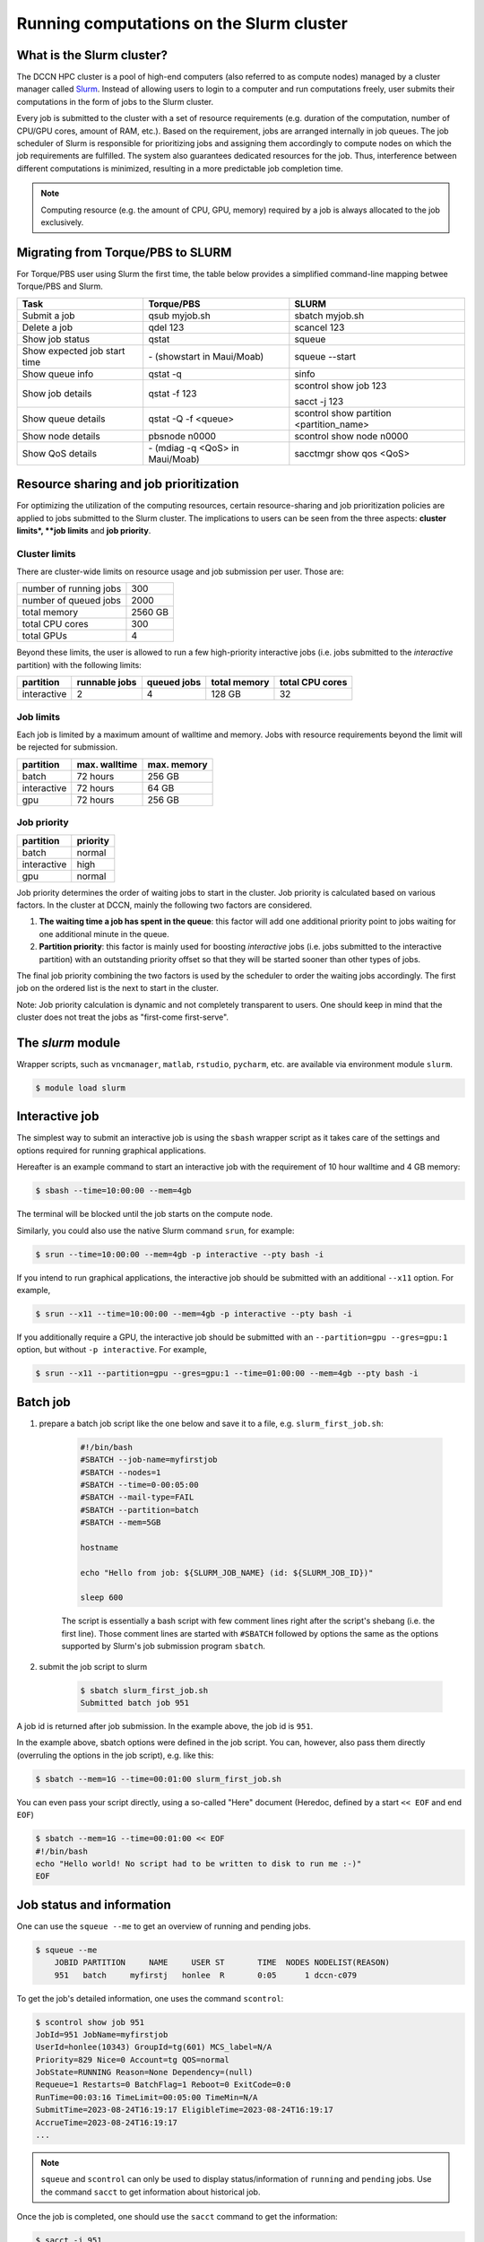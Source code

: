.. _run-computations-slurm:

Running computations on the Slurm cluster
*****************************************

What is the Slurm cluster?
==========================

The DCCN HPC cluster is a pool of high-end computers (also referred to as compute nodes) managed by a cluster manager called `Slurm <https://slurm.schedmd.com/overview.html>`_. Instead of allowing users to login to a computer and run computations freely, user submits their computations in the form of jobs to the Slurm cluster.

Every job is submitted to the cluster with a set of resource requirements (e.g. duration of the computation, number of CPU/GPU cores, amount of RAM, etc.). Based on the requirement, jobs are arranged internally in job queues. The job scheduler of Slurm is responsible for prioritizing jobs and assigning them accordingly to compute nodes on which the job requirements are fulfilled. The system also guarantees dedicated resources for the job. Thus, interference between different computations is minimized, resulting in a more predictable job completion time.

.. note::
    Computing resource (e.g. the amount of CPU, GPU, memory) required by a job is always allocated to the job exclusively.

Migrating from Torque/PBS to SLURM
==================================

For Torque/PBS user using Slurm the first time, the table below provides a simplified command-line mapping betwee Torque/PBS and Slurm.

+------------------------------+----------------------------------+------------------------------------------+
| Task                         | Torque/PBS                       | SLURM                                    |
+==============================+==================================+==========================================+
| Submit a job                 | qsub myjob.sh                    | sbatch myjob.sh                          |
+------------------------------+----------------------------------+------------------------------------------+
| Delete a job                 | qdel 123                         | scancel 123                              |
+------------------------------+----------------------------------+------------------------------------------+
| Show job status              | qstat                            | squeue                                   |
+------------------------------+----------------------------------+------------------------------------------+
| Show expected job start time | \- (showstart in Maui/Moab)      | squeue --start                           |
+------------------------------+----------------------------------+------------------------------------------+
| Show queue info              | qstat -q                         | sinfo                                    |
+------------------------------+----------------------------------+------------------------------------------+
| Show job details             | qstat -f 123                     | scontrol show job 123                    |
|                              |                                  |                                          |
|                              |                                  | sacct -j 123                             |
+------------------------------+----------------------------------+------------------------------------------+
| Show queue details           | qstat -Q -f <queue>              | scontrol show partition <partition_name> |
+------------------------------+----------------------------------+------------------------------------------+
| Show node details            | pbsnode n0000                    | scontrol show node n0000                 |
+------------------------------+----------------------------------+------------------------------------------+
| Show QoS details             | \- (mdiag -q <QoS> in Maui/Moab) | sacctmgr show qos <QoS>                  |
+------------------------------+----------------------------------+------------------------------------------+

Resource sharing and job prioritization
=======================================

For optimizing the utilization of the computing resources, certain resource-sharing and job prioritization policies are applied to jobs submitted to the Slurm cluster. The implications to users can be seen from the three aspects: **cluster limits*, **job limits** and **job priority**.

Cluster limits
--------------

There are cluster-wide limits on resource usage and job submission per user.  Those are: 

+------------------------+---------+
| number of running jobs | 300     |
+------------------------+---------+
| number of queued jobs  | 2000    |
+------------------------+---------+
| total memory           | 2560 GB |
+------------------------+---------+
| total CPU cores        | 300     |
+------------------------+---------+
| total GPUs             | 4       |
+------------------------+---------+

Beyond these limits, the user is allowed to run a few high-priority interactive jobs (i.e. jobs submitted to the *interactive* partition) with the following limits:

+------------+---------------+-------------+--------------+-----------------+
| partition  | runnable jobs | queued jobs | total memory | total CPU cores |
+============+===============+=============+==============+=================+
| interactive| 2             | 4           | 128 GB       | 32              |
+------------+---------------+-------------+--------------+-----------------+

Job limits
----------

Each job is limited by a maximum amount of walltime and memory.  Jobs with resource requirements beyond the limit will be rejected for submission.

+------------+---------------+-------------+
| partition  | max. walltime | max. memory |
+============+===============+=============+
| batch      | 72 hours      | 256 GB      |
+------------+---------------+-------------+
| interactive| 72 hours      | 64 GB       |
+------------+---------------+-------------+
| gpu        | 72 hours      | 256 GB      |
+------------+---------------+-------------+

Job priority
------------

+------------+----------+
| partition  | priority |
+============+==========+
| batch      | normal   |
+------------+----------+
| interactive| high     |
+------------+----------+
| gpu        | normal   |
+------------+----------+

Job priority determines the order of waiting jobs to start in the cluster. Job priority is calculated based on various factors.  In the cluster at DCCN, mainly the following two factors are considered.

#. **The waiting time a job has spent in the queue**: this factor will add one additional priority point to jobs waiting for one additional minute in the queue.

#. **Partition priority**: this factor is mainly used for boosting *interactive* jobs (i.e. jobs submitted to the interactive partition) with an outstanding priority offset so that they will be started sooner than other types of jobs.

The final job priority combining the two factors is used by the scheduler to order the waiting jobs accordingly. The first job on the ordered list is the next to start in the cluster.

Note: Job priority calculation is dynamic and not completely transparent to users.  One should keep in mind that the cluster does not treat the jobs as "first-come first-serve".

The `slurm` module
==================

Wrapper scripts, such as ``vncmanager``, ``matlab``, ``rstudio``, ``pycharm``, etc. are available via environment module ``slurm``.

.. code-block:: bash

    $ module load slurm

Interactive job
===============

The simplest way to submit an interactive job is using the ``sbash`` wrapper script as it takes care of the settings and options required for running graphical applications. 

Hereafter is an example command to start an interactive job with the requirement of 10 hour walltime and 4 GB memory:

.. code-block:: bash

    $ sbash --time=10:00:00 --mem=4gb

The terminal will be blocked until the job starts on the compute node.

Similarly, you could also use the native Slurm command ``srun``, for example:

.. code-block:: bash

    $ srun --time=10:00:00 --mem=4gb -p interactive --pty bash -i

If you intend to run graphical applications, the interactive job should be submitted with an additional ``--x11`` option.  For example,

.. code-block:: bash

    $ srun --x11 --time=10:00:00 --mem=4gb -p interactive --pty bash -i

If you additionally require a GPU, the interactive job should be submitted with an ``--partition=gpu --gres=gpu:1`` option, but without ``-p interactive``.  For example,

.. code-block:: bash

    $ srun --x11 --partition=gpu --gres=gpu:1 --time=01:00:00 --mem=4gb --pty bash -i

Batch job
=========

#. prepare a batch job script like the one below and save it to a file, e.g. ``slurm_first_job.sh``:

    .. code-block:: bash

        #!/bin/bash
        #SBATCH --job-name=myfirstjob
        #SBATCH --nodes=1
        #SBATCH --time=0-00:05:00
        #SBATCH --mail-type=FAIL
        #SBATCH --partition=batch
        #SBATCH --mem=5GB

        hostname

        echo "Hello from job: ${SLURM_JOB_NAME} (id: ${SLURM_JOB_ID})"

        sleep 600

    The script is essentially a bash script with few comment lines right after the script's shebang (i.e. the first line).  Those comment lines are started with ``#SBATCH`` followed by options the same as the options supported by Slurm's job submission program ``sbatch``. 

#. submit the job script to slurm

    .. code-block:: bash

        $ sbatch slurm_first_job.sh
        Submitted batch job 951

A job id is returned after job submission. In the example above, the job id is ``951``.

In the example above, sbatch options were defined in the job script. You can, however, also pass them directly (overruling the options in the job script), e.g. like this:

.. code-block:: bash

    $ sbatch --mem=1G --time=00:01:00 slurm_first_job.sh

You can even pass your script directly, using a so-called "Here" document (Heredoc, defined by a start ``<< EOF`` and end ``EOF``)

.. code-block:: bash

    $ sbatch --mem=1G --time=00:01:00 << EOF
    #!/bin/bash
    echo "Hello world! No script had to be written to disk to run me :-)"
    EOF

Job status and information
==========================

One can use the ``squeue --me`` to get an overview of running and pending jobs.

.. code-block:: bash

    $ squeue --me
        JOBID PARTITION     NAME     USER ST       TIME  NODES NODELIST(REASON)
        951   batch     myfirstj   honlee  R       0:05      1 dccn-c079

To get the job's detailed information, one uses the command ``scontrol``:

.. code-block:: bash

    $ scontrol show job 951
    JobId=951 JobName=myfirstjob
    UserId=honlee(10343) GroupId=tg(601) MCS_label=N/A
    Priority=829 Nice=0 Account=tg QOS=normal
    JobState=RUNNING Reason=None Dependency=(null)
    Requeue=1 Restarts=0 BatchFlag=1 Reboot=0 ExitCode=0:0
    RunTime=00:03:16 TimeLimit=00:05:00 TimeMin=N/A
    SubmitTime=2023-08-24T16:19:17 EligibleTime=2023-08-24T16:19:17
    AccrueTime=2023-08-24T16:19:17
    ...

.. note::
    ``squeue`` and ``scontrol`` can only be used to display status/information of ``running`` and ``pending`` jobs.  Use the command ``sacct`` to get information about historical job.

Once the job is completed, one should use the ``sacct`` command to get the information:

.. code-block:: bash

    $ sacct -j 951
    JobID           JobName  Partition    Account  AllocCPUS      State ExitCode
    ------------ ---------- ---------- ---------- ---------- ---------- --------
    951          myfirstjob      batch         tg          1    TIMEOUT      0:0
    951.batch         batch                    tg          1  CANCELLED     0:15
    951.extern       extern                    tg          1  COMPLETED      0:0

``sacct`` has an option ``--json`` to dump the output in JSON format.  It can be used together with `jq <https://jqlang.github.io/jq/>`_ for further processing of the job information. For example, to get on which nodes resources were allocated for the job: 

.. code-block:: bash

    $ sacct --json -j 951 | jq -r '.jobs[] | .nodes'
    dccn-c079

Job deletion
============

To delete a running or pending job, one use the ``scancel`` command:

.. code-block:: bash

    $ scancel 951

.. _slurm-job-output-stream:

Output streams of the job
=========================

On the compute node, the job itself is executed as a process in the system.  The default ``STDOUT`` and ``STDERR`` streams of the process are both redirected to a file named ``slurm-<job_id>.out`` within the directory from which a job is submitted.  The file is available from the start of the job.

Specifying resource requirements
================================

Each job submitted to the cluster comes with a resource requirement. The job scheduler and resource manager of the cluster make sure that the needed resources are allocated for the job. To allow the job to complete successfully, it is important that a right and sufficient amount of resources are specified at the job submission time.

1 CPU core, 4 gigabytes memory and 12 hours wallclock time
----------------------------------------------------------

.. code-block:: bash

    $ sbatch -N 1 -c 1 --ntasks-per-node=1 --mem=4G --time=12:00:00 job.sh

4 CPU cores on a single node, 12 hours wallclock time, and 4 GB memory
----------------------------------------------------------------------

.. code-block:: bash

    $ sbatch -N 1 -c 4 --ntasks-per-node=1 --mem=4G --time=12:00:00 job.sh

1 CPU core, 500 GB of free local "scratch" diskspace, 12 hours wallclock time, and 4 GB memory
----------------------------------------------------------------------------------------------

.. code-block:: bash

    $ sbatch -N 1 -c 1 --ntasks-per-node=1 --mem=4G --time=12:00:00 --tmp=500G job.sh

1 **Intel** CPU core, 4 gigabytes memory and 12 hours wallclock time
--------------------------------------------------------------------

.. code-block:: bash

    $ sbatch -N 1 -c 1 --ntasks-per-node=1 --mem=4G --time=12:00:00 --tmp=500G --gres=cpu:intel job.sh

Here we ask the allocated CPU core to be on a node with GRES ``cpu:intel``.

4 CPU cores distributed on 2 nodes, 12 hours wallclock time, and 4 GB memory per node.
--------------------------------------------------------------------------------------

.. code-block:: bash

    $ sbatch -N 2 -n 4 --mem=4G --time=12:00:00 job.sh

Here we use ``-n`` to specify the amount of CPU cores we need; and ``-N`` to specify from how many compute nodes the CPU cores should be allocated.  In this scenario, the job (or the application the job runs) should take care of the communication between the processors distributed on many nodes.  This is typically for the `MPI <https://en.wikipedia.org/wiki/Message_Passing_Interface>`_-like applications.

1 GPU interactive with 12 hours wallclock time, and 4 GB memory.
----------------------------------------------------------------

.. code-block:: bash

    $ srun --partition=gpu --gres=gpu:1 --mem=4G --time=12:00:00 --pty /bin/bash

1 GPU interactive with specific GPU specification, 12 hours wallclock time, and 4 GB memory.
--------------------------------------------------------------------------------------------

.. code-block:: bash

    $ srun --partition=gpu --gpus=nvidia_rtx_a6000:1 --mem=4G --time=12:00:00 --pty /bin/bash

2 GPU's interactive with specific GPU model, 12 hours wallclock time, and 4 GB memory.
--------------------------------------------------------------------------------------

.. code-block:: bash

    $ srun --partition=gpu --gpus=nvidia_a100-sxm4-40gb:2 --mem=4G --time=12:00:00 --pty /bin/bash

The command above requests 2 GPUs with specific model name ``nvidia_a100-sxm4-40gb``.  The following GPU models are available in the cluster:

   * 9x NVidia P100 16GB (model name ``tesla_p100-pcie-16gb``)
   * 6x NVidia A100 40GB PCIe (model name ``nvidia_a100-pcie-40gb``)
   * 1x NVidia A100 80GB (model name ``nvidia_a100_80gb_pcie``)
   * 2x NVidia A100 80GB, each partitioned into 2x MIG instances (model name ``nvidia_a100_80gb_pcie_3g.39gb``)
   * 8x NVidia A100 40GB SXM4 (model name ``nvidia_a100-sxm4-40gb``)
   * 4x NVidia L40s 48GB (model name ``nvidia_l40s``)
   * 4x NVidia A16  16GB (model name ``nvidia_a16``)
   * 1x NVidia RTX A6000 48GB (model name ``nvidia_rtx_a6000``)

The ``--partition=gpu`` option is needed. Without this option the job will fail.

Estimating resource requirements
================================

As we have mentioned, every job has attributes specifying the required resources for its computation. Based on those attributes, the job scheduler allocates resources for jobs. The more precise these requirement attributes are given, the more efficiently the resources are used. Therefore, we encourage all users to estimate the resource requirements before submitting massive jobs to the cluster.

The **walltime** and **memory** requirements are the most essential ones amongst others. Hereafter are three different ways to make estimations of those two requirements.

.. note::
    Computing resources in the cluster are reserved for jobs in terms of size (e.g. amount of requested memory and CPU cores) and duration (e.g. the requested walltime). Under-estimating the requirement causes the job to be killed before completion and thus the resources consumed by the job were wasted; while over-estimating blocks resources from being used efficiently.

#. Consult your colleagues

   If your analysis tool (or script) is commonly used in your research field, consulting with your colleagues might be just an efficient way to get a general idea about the resource requirement of the tool.

#. Monitor the resource consumption (with an interactive test job)

   A good way of estimating the wall time and memory requirement is through monitoring the usage of them at run time. This approach is only feasible if you run the job interactively through a graphical interface. Nevertheless, it's encouraged to test your data analysis computation interactively once before submitting it to the cluster with a large number of batch jobs. Through the interactive test, one could easily debug issues and measure the resource usage.

   Upon the start of an interactive job, a resource consumption monitor is shown on the top-right corner of your VNC desktop.  An example is shown in the following screenshot:

   .. figure:: figures/slurm_interactive_jobinfo.png
      :figwidth: 80%
      :align: center

   The resource monitor consists of three bars.  From top to bottom, they are:

   * Elapsed walltime: the bar indicates the elapsed walltime consumed by the job.  It also shows the remaining walltime.  The walltime is adjusted accordingly to the CPU speed.
   * Memory usage: the bar indicates the current memory usage of the job.
   * Max memory usage: the bar indicates the peak memory usage of the job.

#. Check the epilogue information at the end of the job output stream

    For batch jobs, the epilogue script also writes the accounting information to :ref:`the job's output stream <slurm-job-output-stream>`.  One could also take it as a reference to determine the amount of resources needed for the computation. 
